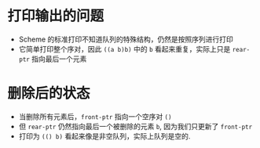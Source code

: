 #+LATEX_CLASS: ramsay-org-article
#+LATEX_CLASS_OPTIONS: [oneside,A4paper,12pt]
#+AUTHOR: Ramsay Leung
#+EMAIL: ramsayleung@gmail.com
#+DATE: 2025-06-25 Wed 23:57
* 打印输出的问题
  - Scheme 的标准打印不知道队列的特殊结构，仍然是按照序列进行打印
  - 它简单打印整个序对，因此 =((a b)b)= 中的 =b= 看起来重复，实际上只是 =rear-ptr= 指向最后一个元素
* 删除后的状态
  - 当删除所有元素后，=front-ptr= 指向一个空序对 =()=
  - 但 =rear-ptr= 仍然指向最后一个被删除的元素 =b=, 因为我们只更新了 =front-ptr=
  - 打印为 =(() b)= 看起来像是非空队列，实际上队列是空的.

[[file:../img/chapter3/exercise-3-21.png]]

